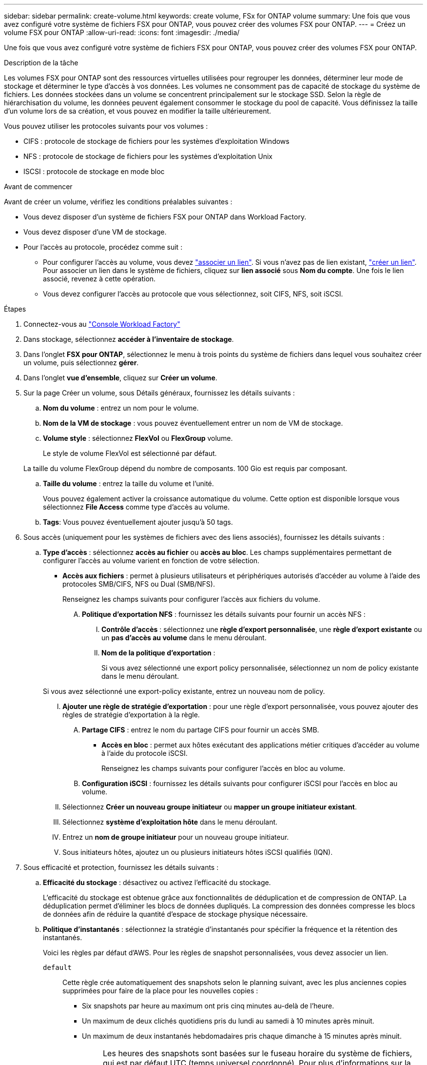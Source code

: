 ---
sidebar: sidebar 
permalink: create-volume.html 
keywords: create volume, FSx for ONTAP volume 
summary: Une fois que vous avez configuré votre système de fichiers FSX pour ONTAP, vous pouvez créer des volumes FSX pour ONTAP. 
---
= Créez un volume FSX pour ONTAP
:allow-uri-read: 
:icons: font
:imagesdir: ./media/


[role="lead"]
Une fois que vous avez configuré votre système de fichiers FSX pour ONTAP, vous pouvez créer des volumes FSX pour ONTAP.

.Description de la tâche
Les volumes FSX pour ONTAP sont des ressources virtuelles utilisées pour regrouper les données, déterminer leur mode de stockage et déterminer le type d'accès à vos données. Les volumes ne consomment pas de capacité de stockage du système de fichiers. Les données stockées dans un volume se concentrent principalement sur le stockage SSD. Selon la règle de hiérarchisation du volume, les données peuvent également consommer le stockage du pool de capacité. Vous définissez la taille d'un volume lors de sa création, et vous pouvez en modifier la taille ultérieurement.

Vous pouvez utiliser les protocoles suivants pour vos volumes :

* CIFS : protocole de stockage de fichiers pour les systèmes d'exploitation Windows
* NFS : protocole de stockage de fichiers pour les systèmes d'exploitation Unix
* ISCSI : protocole de stockage en mode bloc


.Avant de commencer
Avant de créer un volume, vérifiez les conditions préalables suivantes :

* Vous devez disposer d'un système de fichiers FSX pour ONTAP dans Workload Factory.
* Vous devez disposer d'une VM de stockage.
* Pour l'accès au protocole, procédez comme suit :
+
** Pour configurer l'accès au volume, vous devez link:manage-links.html["associer un lien"]. Si vous n'avez pas de lien existant, link:create-link.html["créer un lien"]. Pour associer un lien dans le système de fichiers, cliquez sur *lien associé* sous *Nom du compte*. Une fois le lien associé, revenez à cette opération.
** Vous devez configurer l'accès au protocole que vous sélectionnez, soit CIFS, NFS, soit iSCSI.




.Étapes
. Connectez-vous au link:https://console.workloads.netapp.com/["Console Workload Factory"^]
. Dans stockage, sélectionnez *accéder à l'inventaire de stockage*.
. Dans l'onglet *FSX pour ONTAP*, sélectionnez le menu à trois points du système de fichiers dans lequel vous souhaitez créer un volume, puis sélectionnez *gérer*.
. Dans l'onglet *vue d'ensemble*, cliquez sur *Créer un volume*.
. Sur la page Créer un volume, sous Détails généraux, fournissez les détails suivants :
+
.. *Nom du volume* : entrez un nom pour le volume.
.. *Nom de la VM de stockage* : vous pouvez éventuellement entrer un nom de VM de stockage.
.. *Volume style* : sélectionnez *FlexVol* ou *FlexGroup* volume.
+
Le style de volume FlexVol est sélectionné par défaut.

+
La taille du volume FlexGroup dépend du nombre de composants. 100 Gio est requis par composant.

.. *Taille du volume* : entrez la taille du volume et l'unité.
+
Vous pouvez également activer la croissance automatique du volume. Cette option est disponible lorsque vous sélectionnez *File Access* comme type d'accès au volume.

.. *Tags*: Vous pouvez éventuellement ajouter jusqu'à 50 tags.


. Sous accès (uniquement pour les systèmes de fichiers avec des liens associés), fournissez les détails suivants :
+
.. *Type d'accès* : sélectionnez *accès au fichier* ou *accès au bloc*. Les champs supplémentaires permettant de configurer l'accès au volume varient en fonction de votre sélection.
+
*** *Accès aux fichiers* : permet à plusieurs utilisateurs et périphériques autorisés d'accéder au volume à l'aide des protocoles SMB/CIFS, NFS ou Dual (SMB/NFS).
+
Renseignez les champs suivants pour configurer l'accès aux fichiers du volume.

+
.... *Politique d'exportation NFS* : fournissez les détails suivants pour fournir un accès NFS :
+
..... *Contrôle d'accès* : sélectionnez une *règle d'export personnalisée*, une *règle d'export existante* ou un *pas d'accès au volume* dans le menu déroulant.
..... *Nom de la politique d'exportation* :
+
Si vous avez sélectionné une export policy personnalisée, sélectionnez un nom de policy existante dans le menu déroulant.

+
Si vous avez sélectionné une export-policy existante, entrez un nouveau nom de policy.

..... *Ajouter une règle de stratégie d'exportation* : pour une règle d'export personnalisée, vous pouvez ajouter des règles de stratégie d'exportation à la règle.


.... *Partage CIFS* : entrez le nom du partage CIFS pour fournir un accès SMB.


*** *Accès en bloc* : permet aux hôtes exécutant des applications métier critiques d'accéder au volume à l'aide du protocole iSCSI.
+
Renseignez les champs suivants pour configurer l'accès en bloc au volume.

+
.... *Configuration iSCSI* : fournissez les détails suivants pour configurer iSCSI pour l'accès en bloc au volume.
+
..... Sélectionnez *Créer un nouveau groupe initiateur* ou *mapper un groupe initiateur existant*.
..... Sélectionnez *système d'exploitation hôte* dans le menu déroulant.
..... Entrez un *nom de groupe initiateur* pour un nouveau groupe initiateur.
..... Sous initiateurs hôtes, ajoutez un ou plusieurs initiateurs hôtes iSCSI qualifiés (IQN).








. Sous efficacité et protection, fournissez les détails suivants :
+
.. *Efficacité du stockage* : désactivez ou activez l'efficacité du stockage.
+
L'efficacité du stockage est obtenue grâce aux fonctionnalités de déduplication et de compression de ONTAP. La déduplication permet d'éliminer les blocs de données dupliqués. La compression des données compresse les blocs de données afin de réduire la quantité d'espace de stockage physique nécessaire.

.. *Politique d'instantanés* : sélectionnez la stratégie d'instantanés pour spécifier la fréquence et la rétention des instantanés.
+
Voici les règles par défaut d'AWS. Pour les règles de snapshot personnalisées, vous devez associer un lien.

+
`default`:: Cette règle crée automatiquement des snapshots selon le planning suivant, avec les plus anciennes copies supprimées pour faire de la place pour les nouvelles copies :
+
--
*** Six snapshots par heure au maximum ont pris cinq minutes au-delà de l'heure.
*** Un maximum de deux clichés quotidiens pris du lundi au samedi à 10 minutes après minuit.
*** Un maximum de deux instantanés hebdomadaires pris chaque dimanche à 15 minutes après minuit.
+

NOTE: Les heures des snapshots sont basées sur le fuseau horaire du système de fichiers, qui est par défaut UTC (temps universel coordonné). Pour plus d'informations sur la modification du fuseau horaire, reportez-vous à la section link:https://library.netapp.com/ecmdocs/ECMP1155684/html/GUID-E26E4C94-DF74-4E31-A6E8-1D2D2287A9A1.html["Affichage et réglage du fuseau horaire du système"^] de la documentation du support NetApp.



--
`default-1weekly`:: Cette règle fonctionne de la même manière que la `default` règle, sauf qu'elle ne conserve qu'un seul snapshot de la planification hebdomadaire.
`none`:: Cette règle ne prend pas de snapshots. Vous pouvez affecter cette règle aux volumes pour empêcher la création automatique de snapshots.


.. *Règle de hiérarchisation* : sélectionnez la règle de hiérarchisation pour les données stockées dans le volume.
+
Auto est la règle de hiérarchisation par défaut lors de la création d'un volume à l'aide de l'interface utilisateur de Workload Factory FSX for ONTAP. Pour plus d'informations sur les règles de Tiering de volume, reportez-vous à la section link:https://docs.aws.amazon.com/fsx/latest/ONTAPGuide/volume-storage-capacity.html#data-tiering-policy["Capacité de stockage du volume"^] dans la documentation d'AWS FSX pour NetApp ONTAP.



. Dans la configuration avancée, fournissez les informations suivantes :
+
.. *Junction path* : entrez l'emplacement dans l'espace de nom de la machine virtuelle de stockage où le volume est monté. Le chemin de jonction par défaut est `/<volume-name>`.
.. *Aggregates list* : uniquement pour les volumes FlexGroup. Ajout ou suppression d'agrégats Le nombre minimal d'agrégats est de un.
.. *Nombre de composants* : uniquement pour les volumes FlexGroup. Entrez le nombre de composants par agrégat. 100 Gio est requis par composant.


. Cliquez sur *Créer*.

